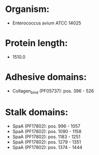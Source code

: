 * Organism:
- Enterococcus avium ATCC 14025
* Protein length:
- 1510.0
* Adhesive domains:
- Collagen_bind (PF05737): pos. 396 - 526
* Stalk domains:
- SpaA (PF17802): pos. 996 - 1057
- SpaA (PF17802): pos. 1090 - 1158
- SpaA (PF17802): pos. 1183 - 1251
- SpaA (PF17802): pos. 1279 - 1351
- SpaA (PF17802): pos. 1374 - 1444

